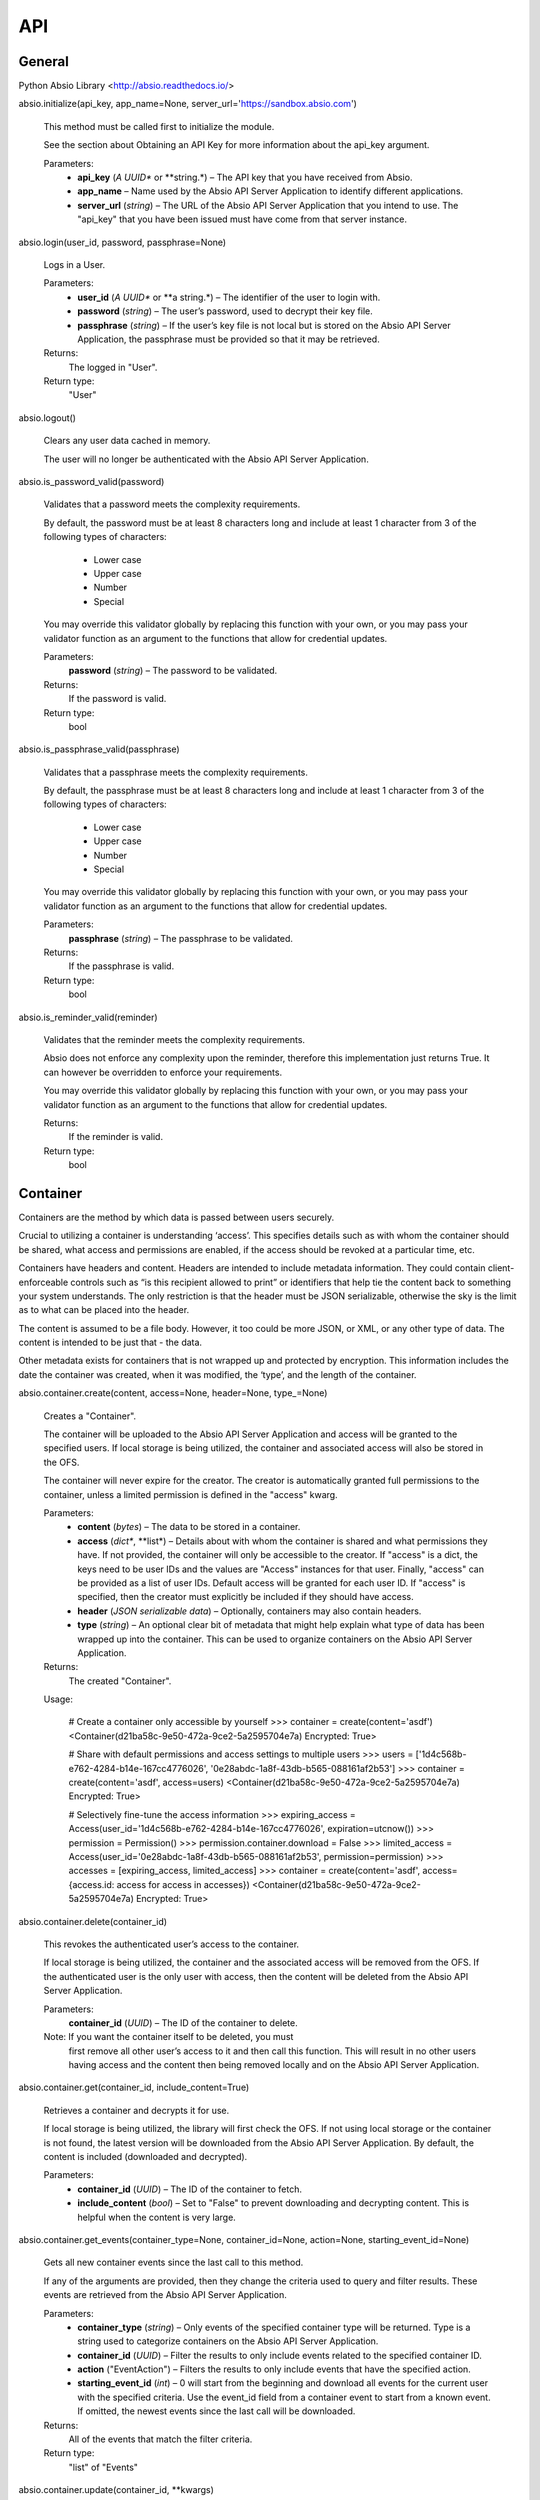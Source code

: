 API
***


General
=======

Python Absio Library <http://absio.readthedocs.io/>

absio.initialize(api_key, app_name=None, server_url='https://sandbox.absio.com')

   This method must be called first to initialize the module.

   See the section about Obtaining an API Key for more information
   about the api_key argument.

   Parameters:
      * **api_key** (*A UUID** or **string.*) – The API key that you
        have received from Absio.

      * **app_name** – Name used by the Absio API Server Application
        to identify different applications.

      * **server_url** (*string*) – The URL of the Absio API Server
        Application that you intend to use.  The "api_key" that you
        have been issued must have come from that server instance.

absio.login(user_id, password, passphrase=None)

   Logs in a User.

   Parameters:
      * **user_id** (*A UUID** or **a string.*) – The identifier of
        the user to login with.

      * **password** (*string*) – The user’s password, used to
        decrypt their key file.

      * **passphrase** (*string*) – If the user’s key file is not
        local but is stored on the Absio API Server Application, the
        passphrase must be provided so that it may be retrieved.

   Returns:
      The logged in "User".

   Return type:
      "User"

absio.logout()

   Clears any user data cached in memory.

   The user will no longer be authenticated with the Absio API Server
   Application.

absio.is_password_valid(password)

   Validates that a password meets the complexity requirements.

   By default, the password must be at least 8 characters long and
   include at least 1 character from 3 of the following types of
   characters:

      * Lower case

      * Upper case

      * Number

      * Special

   You may override this validator globally by replacing this function
   with your own, or you may pass your validator function as an
   argument to the functions that allow for credential updates.

   Parameters:
      **password** (*string*) – The password to be validated.

   Returns:
      If the password is valid.

   Return type:
      bool

absio.is_passphrase_valid(passphrase)

   Validates that a passphrase meets the complexity requirements.

   By default, the passphrase must be at least 8 characters long and
   include at least 1 character from 3 of the following types of
   characters:

      * Lower case

      * Upper case

      * Number

      * Special

   You may override this validator globally by replacing this function
   with your own, or you may pass your validator function as an
   argument to the functions that allow for credential updates.

   Parameters:
      **passphrase** (*string*) – The passphrase to be validated.

   Returns:
      If the passphrase is valid.

   Return type:
      bool

absio.is_reminder_valid(reminder)

   Validates that the reminder meets the complexity requirements.

   Absio does not enforce any complexity upon the reminder, therefore
   this implementation just returns True.  It can however be
   overridden to enforce your requirements.

   You may override this validator globally by replacing this function
   with your own, or you may pass your validator function as an
   argument to the functions that allow for credential updates.

   Returns:
      If the reminder is valid.

   Return type:
      bool


Container
=========

Containers are the method by which data is passed between users
securely.

Crucial to utilizing a container is understanding ‘access’.  This
specifies details such as with whom the container should be shared,
what access and permissions are enabled, if the access should be
revoked at a particular time, etc.

Containers have headers and content.  Headers are intended to include
metadata information.  They could contain client-enforceable controls
such as “is this recipient allowed to print” or identifiers that help
tie the content back to something your system understands.  The only
restriction is that the header must be JSON serializable, otherwise
the sky is the limit as to what can be placed into the header.

The content is assumed to be a file body.  However, it too could be
more JSON, or XML, or any other type of data.  The content is intended
to be just that - the data.

Other metadata exists for containers that is not wrapped up and
protected by encryption.  This information includes the date the
container was created, when it was modified, the ‘type’, and the
length of the container.

absio.container.create(content, access=None, header=None, type_=None)

   Creates a "Container".

   The container will be uploaded to the Absio API Server Application
   and access will be granted to the specified users.  If local
   storage is being utilized, the container and associated access will
   also be stored in the OFS.

   The container will never expire for the creator.  The creator is
   automatically granted full permissions to the container, unless a
   limited permission is defined in the "access" kwarg.

   Parameters:
      * **content** (*bytes*) – The data to be stored in a
        container.

      * **access** (*dict**, **list*) – Details about with whom the
        container is shared and what permissions they have. If not
        provided, the container will only be accessible to the
        creator.  If "access" is a dict, the keys need to be user IDs
        and the values are "Access" instances for that user. Finally,
        "access" can be provided as a list of user IDs.  Default
        access will be granted for each user ID.  If "access" is
        specified, then the creator must explicitly be included if
        they should have access.

      * **header** (*JSON serializable data*) – Optionally,
        containers may also contain headers.

      * **type** (*string*) – An optional clear bit of metadata that
        might help explain what type of data has been wrapped up into
        the container.  This can be used to organize containers on the
        Absio API Server Application.

   Returns:
      The created "Container".

   Usage:

      # Create a container only accessible by yourself
      >>> container = create(content='asdf')
      <Container(d21ba58c-9e50-472a-9ce2-5a2595704e7a) Encrypted: True>

      # Share with default permissions and access settings to multiple users
      >>> users = ['1d4c568b-e762-4284-b14e-167cc4776026', '0e28abdc-1a8f-43db-b565-088161af2b53']
      >>> container = create(content='asdf', access=users)
      <Container(d21ba58c-9e50-472a-9ce2-5a2595704e7a) Encrypted: True>

      # Selectively fine-tune the access information
      >>> expiring_access = Access(user_id='1d4c568b-e762-4284-b14e-167cc4776026', expiration=utcnow())
      >>> permission = Permission()
      >>> permission.container.download = False
      >>> limited_access = Access(user_id='0e28abdc-1a8f-43db-b565-088161af2b53', permission=permission)
      >>> accesses = [expiring_access, limited_access]
      >>> container = create(content='asdf', access={access.id: access for access in accesses})
      <Container(d21ba58c-9e50-472a-9ce2-5a2595704e7a) Encrypted: True>

absio.container.delete(container_id)

   This revokes the authenticated user’s access to the container.

   If local storage is being utilized, the container and the
   associated access will be removed from the OFS.  If the
   authenticated user is the only user with access, then the content
   will be deleted from the Absio API Server Application.

   Parameters:
      **container_id** (*UUID*) – The ID of the container to delete.

   Note: If you want the container itself to be deleted, you must
     first remove all other user’s access to it and then call this
     function. This will result in no other users having access and
     the content then being removed locally and on the Absio API
     Server Application.

absio.container.get(container_id, include_content=True)

   Retrieves a container and decrypts it for use.

   If local storage is being utilized, the library will first check
   the OFS.  If not using local storage or the container is not found,
   the latest version will be downloaded from the Absio API Server
   Application.  By default, the content is included (downloaded and
   decrypted).

   Parameters:
      * **container_id** (*UUID*) – The ID of the container to
        fetch.

      * **include_content** (*bool*) – Set to "False" to prevent
        downloading and decrypting content.  This is helpful when the
        content is very large.

absio.container.get_events(container_type=None, container_id=None, action=None, starting_event_id=None)

   Gets all new container events since the last call to this method.

   If any of the arguments are provided, then they change the criteria
   used to query and filter results.  These events are retrieved from
   the Absio API Server Application.

   Parameters:
      * **container_type** (*string*) – Only events of the specified
        container type will be returned.  Type is a string used to
        categorize containers on the Absio API Server Application.

      * **container_id** (*UUID*) – Filter the results to only
        include events related to the specified container ID.

      * **action** ("EventAction") – Filters the results to only
        include events that have the specified action.

      * **starting_event_id** (*int*) – 0 will start from the
        beginning and download all events for the current user with
        the specified criteria.  Use the event_id field from a
        container event to start from a known event.  If omitted, the
        newest events since the last call will be downloaded.

   Returns:
      All of the events that match the filter criteria.

   Return type:
      "list" of "Events"

absio.container.update(container_id, **kwargs)

   Updates a container with the specified ID.

   At least one of the optional kwargs must be provided for an update
   to occur.  This will update the container and access information on
   the Absio API Server Application as well as in the OFS.

   Parameters:
      * **container_id** (*UUID*) – The ID of the container to
        update.

      * **access** (*dict*) – The access granted to the container.
        If not specified, the currently defined access will be left
        unchanged.

      * **content** (*bytes*) – New content to be encrypted.

      * **header** (*JSON serializable data*) – A new header to be
        applied.

      * **type** (*string*) – A new string to categorize the
        container on the Absio API Server Application.

class absio.crypto.container.Access(user_id, permissions=None, expiration=None, key=None)

   Used to define a user’s access to a container.

   The "Access" object is used by the container "create()",
   "update()", and "get()" methods to define a user’s access to a
   container.  The access information includes specific permissions
   and an optional expiration.

   key_blob

      The unique keys required to decrypt the container, for this
      particular access.

class absio.crypto.container.Container(data=None, content_cls=<class 'absio.crypto.container.RawPayload'>, **kwargs)

   Creates an Intelligent Data Object (Container).

   Parameters:
      * **data** (*bytes*) – If "data" is provided, this represents
        a container in its entirety and is therefore considered to be
        an encrypted container.

      * **content_cls** ("RawPayload") – This allows for determing
        what type of content payload is constructed. Some types of
        containers use a JSON payload, while others use bytes. By
        changing the constructor type, the data can automatically be
        translated into the format you desire.

      * **container_id** (*UUID*) – This is an optional kwarg used
        to construct an unencrypted Container.

      * **header** (*JSON serializable unencrypted data*) – An
        unencrypted payload for the header portion of a container.

      * **content** (*Unencrypted data*) – The unencrypted payload
        for the content portion of a container.

      * **type"** (*string*) – Allows for organization of containers
        on the Absio API Server Application.

   container_keys = None

      The "ContainerKeys" that were used to encrypt the container, if
      encrypted.

   content = None

      The container content

   data

      The data of a container.

   decrypt(container_keys=None)

      Decrypts a Container.

      Parameters:
         **container_keys** ("ContainerKeys") – An optional parameter,
         the container_keys that came from decrypting the recipient
         key bob (RKB).  If not provided, and the Container keys were
         stored as part of the encryption process, those stored keys
         will be used.

   encrypt(container_keys=None)

      Encrypts a Container.

      Parameters:
         **container_keys** ("ContainerKeys") – If keys are provided,
         they will be used to do the encryption, otherwise a new set
         will be created.

      Returns:
         "ContainerKeys"

   encrypted

      A property that returns a boolean indicating whether or not the
      container is encrypted.

   header = None

      The container header.

   id = None

      The UUID of the container.

   type = None

      The container’s type.

class absio.crypto.container.ContainerKeys(cipher_index=0, mac_index=0, cipher_key=None, mac_key=None)

   cipher_index

   cipher_key

   mac_index

   mac_key

   to_bytes()

class absio.crypto.container.JSONPayload(enc_data=None, ptxt_data=None)

   Assumes that the payload type is JSON.

   Converts the data to/from JSON as it is accessed.

   data

   encrypt(container_keys)

class absio.crypto.container.Permissions(value=127)

class absio.crypto.container.RawPayload(enc_data=None, ptxt_data=None)

   One of the two portions of an Container.

   Makes no assumptions about the type of data being stored.

   data

   decrypt(container_keys)

   encrypt(container_keys)

   encrypted

   set_encrypted_data(ciphertext)


Event
=====

class absio.event.Event(action, id, changes, client_app_name, container_expired_at, container_id, container_modified_at, container_type, date, related_user_id, type)

   Notification that something has happened.

   The Absio API Server Application tracks all container and key file
   actions (accessed, added, updated, and deleted).  This information
   may help you become aware of new containers, or receive updates
   from other users.

   action

      Always one of "accessed", "added", "deleted", or "updated".

   id

      An integer value for this event.  Event IDs are constantly
      increasing.

   changes

      Information about what has changed.  For example: "{'field that
      changed': 'updated value'}"

   client_app_name

      The name of the application responsible for the action.  This
      may or may not exist, depending on the settings configured in
      the responsible application.

   container_expired_at

      A "datetime" object if the container has expired, "None"
      otherwise.

   container_id

      The container ID ("UUID") that this event relates to, if type is
      "container".

   container_modified_at

      A "datetime" object corresponding to when the container content
      was last modified.  It does not change when updating the access,
      header, or type of a container and will be "None" in those
      cases.

   container_type

      The container type as specified upon creation or last update.

   date

      A "datetime" object corresponding to when the event occurred.

   related_user_id

      If this event relates or was triggered by another user, this
      field will be set to that user’s ID ("UUID").

   type

      The event type, always one of "container" or "key_file".


User
====

Handles Absio User Accounts.

class absio.user.User(id, key_file)

   An Absio User.

   id = None

      The user’s ID value (UUID)

   keys = None

      The user’s key ring.  Contains both signing and derivation keys.
      If this user is one that has been logged in, this key ring will
      contain the private keys.  Otherwise it will only have the
      public keys.

absio.user.change_backup_credentials(user_id, current_passphrase, new_reminder, new_passphrase, current_password=None, reminder_validator=<function is_reminder_valid>, passphrase_validator=<function is_passphrase_valid>)

   Changes the backup credentials (reminder and passphrase) for the
   account.

   Use a secure value for the passphrase as it can be used to reset
   the user’s password.  This operation causes the key file to be re-
   encrypted.  The new copy of the key file will be pushed to the
   Absio API Server Application.  If local storage is being utilized,
   it will also be saved in the OFS.

   Parameters:
      * **user_id** (*UUID*) – The identifier of the user.

      * **current_passphrase** (*string*) – The current passphrase
        set up during creation of the account.

      * **current_password** (*string*) – If provided, the password
        will be validated to make sure the caller is in possession of
        both sets of credentials (passphrase and password), not just
        the passphrase.

      * **new_reminder** (*string*) – The new backup reminder for
        the user’s passphrase.  The reminder is publicly available in
        plain text.  Do not include sensitive information or wording
        that allows the passphrase to be easily compromised.

      * **new_passphrase** (*string*) – The new backup passphrase
        for the user.  Use a secure value for this. This can be used
        to reset the password for the user’s account.

      * **reminder_validator** (*callable*) – An optional validator
        to enforce passphrase complexity requirements. If provided, it
        should take a single argument (the passphrase) and return a
        boolean indicating whether or not the passphrase passes
        validation.

      * **passphrase_validator** (*callable*) – An optional
        validator to enforce passphrase complexity requirements.  If
        provided, it should take a single argument (the passphrase)
        and return a boolean indicating whether or not the passphrase
        passes validation.

absio.user.change_password(user_id, passphrase, new_password, current_password=None, pass_validator=<function is_password_valid>)

   Changes a user’s password to the new value.

   If a user doesn’t remember their password but can recall their
   recovery passphrase, their password can be updated via this
   function.  You may call "get_backup_reminder()" to get the reminder
   for the passphrase.  This operation causes the Key File to be re-
   encrypted and stored on the Absio API server Application.  If local
   storage is being utilized, it will also be saved in the OFS.

   Parameters:
      * **user_id** (*UUID*) – The identifier of the user.

      * **passphrase** (*string*) – The passphrase that was setup
        during account creation.

      * **new_password** (*string*) – The new password for the user.
        It cannot be the same as the existing password.

      * **current_password** (*string*) – If provided, the password
        will be validated to make sure the caller is in possession of
        both sets of credentials (passphrase and password), not just
        the passphrase.

      * **pass_validator** (*callable*) – An optional validator to
        enforce password complexity requirements.  If provided, it
        should take a single argument (the password) and return a
        boolean indicating whether or not the password passes
        validation.

absio.user.create(password, reminder, passphrase, pass_validator=<function is_passphrase_valid>, reminder_validator=<function is_reminder_valid>)

   Creates a new user, registering them on the Absio API Server
   Application

   Generates private keys and registers a new user on the Absio API
   Server Application. The user’s private keys are encrypted with the
   password to product a Key File.  The passphrase is used to reset
   the password and download the Key File from the Absio API Server
   Application.  If local storage is utilized, the Key File is also
   saved in the Obfuscating File System.

   Parameters:
      * **password** (*string*) – Used to encrypt the key file.

      * **reminder** (*string*) – Used to prompt the user to
        remember their passphrase if trying to retrieve their key file
        from the Absio API Server Application.

      * **passphrase** (*string*) – Allows the user to reset the
        password and download their key file.

      * **reminder_validator** (*callable*) – An optional validator
        to enforce passphrase complexity requirements. If provided, it
        should take a single argument (the passphrase) and return a
        boolean indicating whether or not the passphrase passes
        validation.

      * **pass_validator** (*callable*) – An optional validator to
        enforce password complexity requirements.  If provided, it
        should take a single argument (the password) and return a
        boolean indicating whether or not the password passes
        validation.

   Returns:
      The newly created user.

   Return type:
      "User"

absio.user.delete(user)

   Removes a user permanently.

   Parameters:
      **user** ("User") – The user to be removed.

   Danger: This function cannot be undone.  All data associated with
     the user will be permanently deleted and cannot be recovered.
     Use with caution.

absio.user.get_backup_reminder(user_id=None)

   Gets the publicly accessible reminder for the user’s backup
   passphrase.

   Parameters:
      **user_id** (*UUID*) – The identifier of the user for whom the
      reminder should be retrieved.  If no value is provided, the ID
      of the currently authenticated user will be used.

   Returns:
      The publicaly accessible reminder for the user’s backup
      passphrase.
